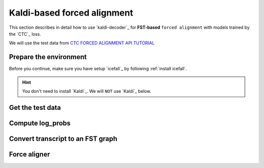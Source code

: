 Kaldi-based forced alignment
============================

This section describes in detail how to use `kaldi-decoder`_
for **FST-based** ``forced alignment`` with models trained by the `CTC`_ loss.

We will use the test data
from `CTC FORCED ALIGNMENT API TUTORIAL <https://pytorch.org/audio/main/tutorials/ctc_forced_alignment_api_tutorial.html>`_

Prepare the environment
-----------------------

Before you continue, make sure you have setup `icefall`_ by following :ref:`install icefall`.

.. hint::

   You don't need to install `Kaldi`_. We will ``NOT`` use `Kaldi`_ below.

Get the test data
-----------------

Compute log_probs
-----------------

Convert transcript to an FST graph
----------------------------------

Force aligner
-------------



